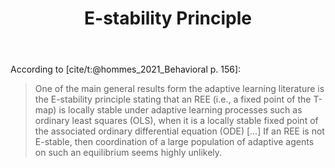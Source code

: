 :PROPERTIES:
:ID:       ae75ff85-846a-4976-a534-a8ff102cc8b3
:END:
#+title: E-stability Principle

#+HUGO_AUTO_SET_LASTMOD: t
#+hugo_base_dir: ~/BrainDump/

#+hugo_section: notes

#+HUGO_TAGS: placeholder

#+OPTIONS: num:nil ^:{} toc:nil
#+BIBLIOGRAPHY: ~/Org/zotero_refs.bib

According to [cite/t:@hommes_2021_Behavioral p. 156]:
#+begin_quote
One of the main general results form the adaptive learning literature is the ­E-stability principle stating that an REE (i.e., a fixed point of the T-map) is locally stable under adaptive learning processes such as ordinary least squares (OLS), when it is a locally stable fixed point of the associated ordinary differential equation (ODE) [...] If an REE is not E-stable, then coordination of a large population of adaptive agents on such an equilibrium seems highly unlikely.
#+end_quote
